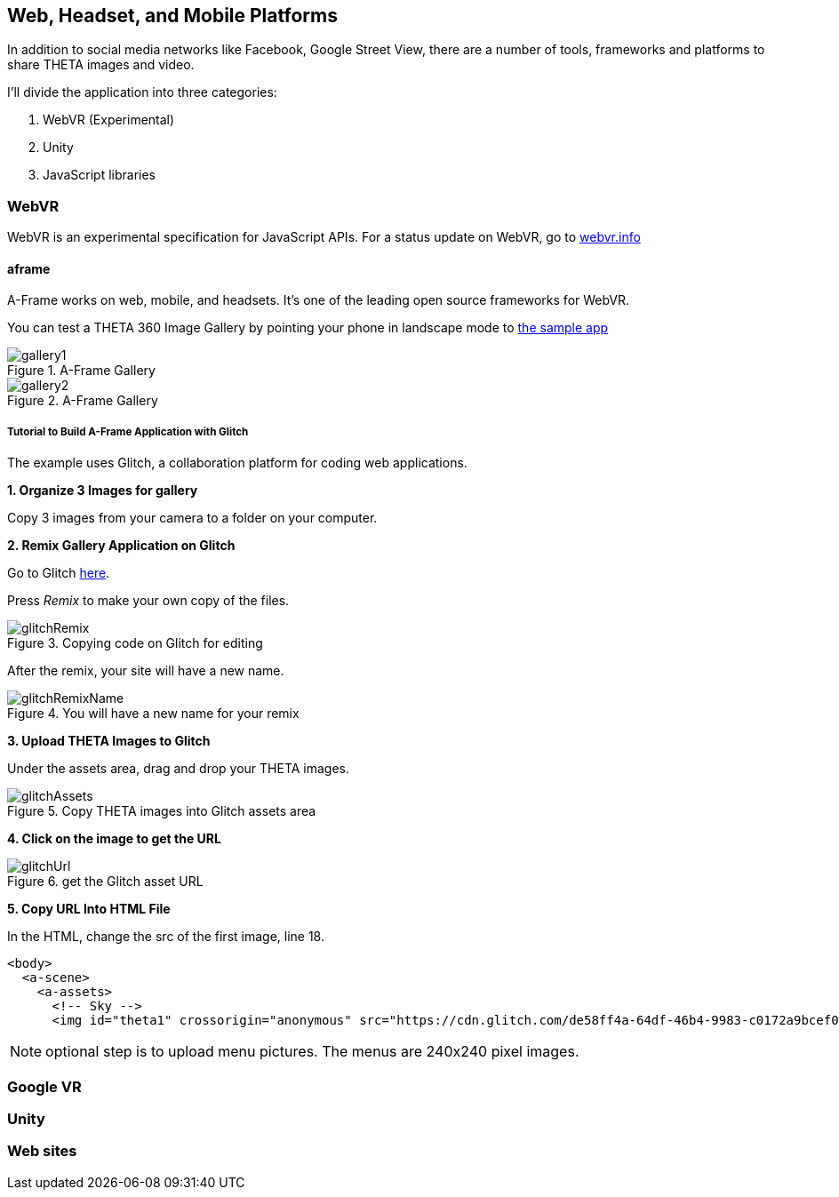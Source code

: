 == Web, Headset, and Mobile Platforms

In addition to social media networks like Facebook, Google Street View,
there are a number of tools, frameworks and platforms to share
THETA images and video.

I'll divide the application into three categories:

1. WebVR (Experimental)
2. Unity
3. JavaScript libraries

=== WebVR

WebVR is an experimental specification for JavaScript APIs. For a status update on WebVR, go to
https://webvr.info/[webvr.info]

==== aframe
A-Frame works on web, mobile, and headsets. It's one of the leading
open source frameworks for WebVR.

You can test a THETA 360 Image Gallery by pointing your phone in landscape
mode to https://360gallery.glitch.me[the sample app]

image::img/platform/gallery1.png[role="thumb" title="A-Frame Gallery"]


image::img/platform/gallery2.png[role="thumb" title="A-Frame Gallery"]

===== Tutorial to Build A-Frame Application with Glitch

The example uses Glitch, a collaboration platform for coding web applications.

*1. Organize 3 Images for gallery*

Copy 3 images from your camera to a folder on your computer.



*2. Remix Gallery Application on Glitch*

Go to Glitch https://glitch.com/edit/#!/360gallery[here].


Press _Remix_ to make your own copy of the files.


image::img/platform/glitchRemix.png[role="thumb" title="Copying code on Glitch for editing"]

After the remix, your site will have a new name.


image::img/platform/glitchRemixName.png[role="thumb" title="You will have a new name for your remix"]


*3. Upload THETA Images to Glitch*

Under the assets area, drag and drop your THETA images.

image::img/platform/glitchAssets.png[role="thumb" title="Copy THETA images into Glitch assets area"]


*4. Click on the image to get the URL*

image::img/platform/glitchUrl.png[role="thumb" title="get the Glitch asset URL"]

*5. Copy URL Into HTML File*

In the HTML, change the src of the first image, line 18.

  <body>
    <a-scene>
      <a-assets>
        <!-- Sky -->
        <img id="theta1" crossorigin="anonymous" src="https://cdn.glitch.com/de58ff4a-64df-46b4-9983-c0172a9bcef0%2FR0011815.JPG?1496785202158">

NOTE: optional step is to upload menu pictures. The menus are 240x240 pixel images.




=== Google VR
=== Unity
=== Web sites
